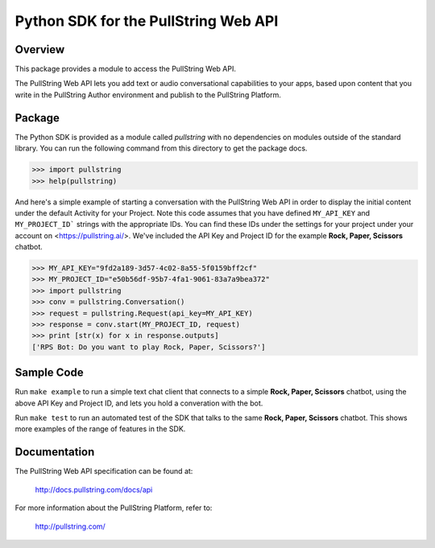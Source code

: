Python SDK for the PullString Web API
=====================================

Overview
--------

This package provides a module to access the PullString Web API.

The PullString Web API lets you add text or audio conversational
capabilities to your apps, based upon content that you write in the
PullString Author environment and publish to the PullString Platform.

Package
-------

The Python SDK is provided as a module called `pullstring` with no
dependencies on modules outside of the standard library. You can run
the following command from this directory to get the package docs.

.. code-block:: python

    >>> import pullstring
    >>> help(pullstring)

And here's a simple example of starting a conversation with the
PullString Web API in order to display the initial content under the
default Activity for your Project. Note this code assumes that you
have defined ``MY_API_KEY`` and ``MY_PROJECT_ID``` strings with the
appropriate IDs. You can find these IDs under the settings for your
project under your account on <https://pullstring.ai/>. We've included
the API Key and Project ID for the example **Rock, Paper, Scissors**
chatbot.

.. code-block:: python

    >>> MY_API_KEY="9fd2a189-3d57-4c02-8a55-5f0159bff2cf"
    >>> MY_PROJECT_ID="e50b56df-95b7-4fa1-9061-83a7a9bea372"
    >>> import pullstring
    >>> conv = pullstring.Conversation()
    >>> request = pullstring.Request(api_key=MY_API_KEY)
    >>> response = conv.start(MY_PROJECT_ID, request)
    >>> print [str(x) for x in response.outputs]
    ['RPS Bot: Do you want to play Rock, Paper, Scissors?']

Sample Code
-----------

Run ``make example`` to run a simple text chat client that connects to
a simple **Rock, Paper, Scissors** chatbot, using the above API Key
and Project ID, and lets you hold a converation with the bot.

Run ``make test`` to run an automated test of the SDK that talks to
the same **Rock, Paper, Scissors** chatbot. This shows more examples
of the range of features in the SDK.

Documentation
-------------

The PullString Web API specification can be found at:

   http://docs.pullstring.com/docs/api

For more information about the PullString Platform, refer to:

   http://pullstring.com/
